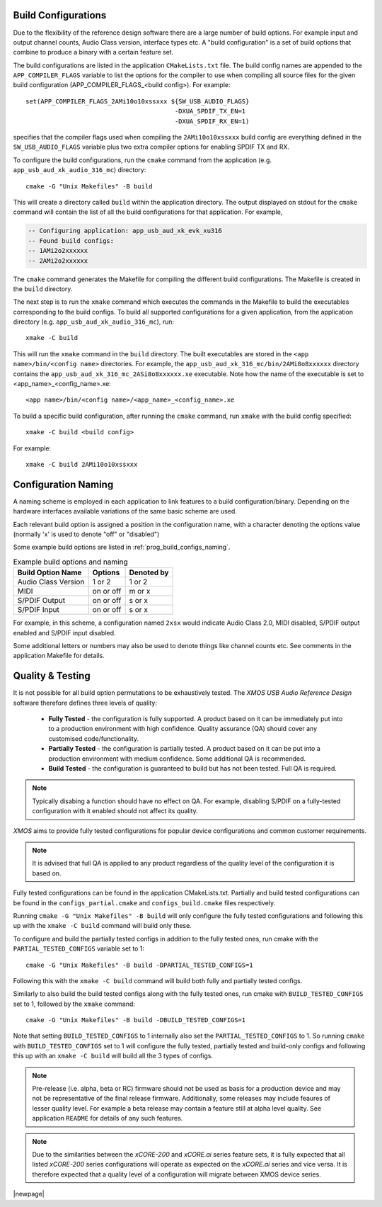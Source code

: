 
.. _usb_audio_sec_valbuild:

Build Configurations
--------------------

Due to the flexibility of the reference design software there are a large number of build options. For example input
and output channel counts, Audio Class version, interface types etc. A "build configuration" is a set of build options
that combine to produce a binary with a certain feature set.

The build configurations are listed in the application ``CMakeLists.txt`` file. The build config names are appended to the ``APP_COMPILER_FLAGS`` variable to list
the options for the compiler to use when compiling all source files for the given build configuration (APP_COMPILER_FLAGS_<build config>).
For example::

    set(APP_COMPILER_FLAGS_2AMi10o10xssxxx ${SW_USB_AUDIO_FLAGS}
                                            -DXUA_SPDIF_TX_EN=1
                                            -DXUA_SPDIF_RX_EN=1)

specifies that the compiler flags used when compiling the ``2AMi10o10xssxxx`` build config are everything defined in the
``SW_USB_AUDIO_FLAGS`` variable plus two extra compiler options for enabling SPDIF TX and RX.

To configure the build configurations, run the ``cmake`` command from the application (e.g. ``app_usb_aud_xk_audio_316_mc``) directory::

    cmake -G "Unix Makefiles" -B build

This will create a directory called ``build`` within the application directory.
The output displayed on stdout for the ``cmake`` command will contain the list of all the build configurations for that application. For example,

.. code-block:: console

    -- Configuring application: app_usb_aud_xk_evk_xu316
    -- Found build configs:
    -- 1AMi2o2xxxxxx
    -- 2AMi2o2xxxxxx

The ``cmake`` command generates the Makefile for compiling the different build configurations. The Makefile is created in the ``build`` directory.

The next step is to run the ``xmake`` command which executes the commands in the Makefile to build the executables corresponding to
the build configs. To build all supported configurations for a given application, from the application directory (e.g. ``app_usb_aud_xk_audio_316_mc``),
run::

    xmake -C build

This will run the ``xmake`` command in the ``build`` directory.
The built executables are stored in the ``<app name>/bin/<config name>`` directories. For example, the ``app_usb_aud_xk_316_mc/bin/2AMi8o8xxxxxx``
directory contains the ``app_usb_aud_xk_316_mc_2ASi8o8xxxxxx.xe`` executable. Note how the name of the executable is set to <app_name>_<config_name>.xe::

    <app name>/bin/<config name>/<app_name>_<config_name>.xe


To build a specific build configuration, after running the ``cmake`` command, run ``xmake`` with the build config specified::

    xmake -C build <build config>

For example::

    xmake -C build 2AMi10o10xssxxx


Configuration Naming
--------------------

A naming scheme is employed in each application to link features to a build configuration/binary.
Depending on the hardware interfaces available variations of the same basic scheme are used.

Each relevant build option is assigned a position in the configuration name, with a character denoting the
options value (normally 'x' is used to denote "off" or "disabled")

Some example build options are listed in :ref:`prog_build_configs_naming`.

.. _prog_build_configs_naming:

.. table::  Example build options and naming

 +---------------------+-------------+-------------+
 | Build Option Name   | Options     | Denoted by  |
 +=====================+=============+=============+
 | Audio Class Version | 1 or 2      | 1 or 2      |
 +---------------------+-------------+-------------+
 | MIDI                | on or off   | m or x      |
 +---------------------+-------------+-------------+
 | S/PDIF Output       | on or off   | s or x      |
 +---------------------+-------------+-------------+
 | S/PDIF Input        | on or off   | s or x      |
 +---------------------+-------------+-------------+

For example, in this scheme, a configuration named ``2xsx`` would indicate Audio Class 2.0, MIDI
disabled, S/PDIF output enabled and S/PDIF input disabled.

Some additional letters or numbers may also be used to denote things like channel counts etc. See comments
in the application Makefile for details.

Quality & Testing
-----------------

It is not possible for all build option permutations to be exhaustively tested. The `XMOS USB Audio
Reference Design` software therefore defines three levels of quality:

    * **Fully Tested** - the configuration is fully supported. A product based on it can be immediately put into to a
      production environment with high confidence. Quality assurance (QA) should cover any customised code/functionality.
    * **Partially Tested** - the configuration is partially tested. A product based on it can be put into a production
      environment with medium confidence. Some additional QA is recommended.
    * **Build Tested** - the configuration is guaranteed to build but has not been tested. Full QA is required.

.. note::

   Typically disabing a function should have no effect on QA. For example, disabling S/PDIF on a fully-tested configuration
   with it enabled should not affect its quality.

`XMOS` aims to provide fully tested configurations for popular device configurations and common customer requirements.

.. note::

   It is advised that full QA is applied to any product regardless of the quality level of the configuration it is based on.

Fully tested configurations can be found in the application CMakeLists.txt. Partially and build tested configurations can be
found in the ``configs_partial.cmake`` and ``configs_build.cmake`` files respectively.

Running ``cmake -G "Unix Makefiles" -B build`` will only configure the fully tested configurations and following this
up with the ``xmake -C build`` command will build only these.

To configure and build the partially tested configs in addition to the fully tested ones, run cmake with the ``PARTIAL_TESTED_CONFIGS`` variable set to 1::

    cmake -G "Unix Makefiles" -B build -DPARTIAL_TESTED_CONFIGS=1

Following this with the ``xmake -C build`` command will build both fully and partially tested configs.

Similarly to also build the build tested configs along with the fully tested ones, run cmake with ``BUILD_TESTED_CONFIGS`` set to 1, followed by the ``xmake`` command::

    cmake -G "Unix Makefiles" -B build -DBUILD_TESTED_CONFIGS=1

Note that setting ``BUILD_TESTED_CONFIGS`` to 1 internally also set the ``PARTIAL_TESTED_CONFIGS`` to 1. So running ``cmake`` with ``BUILD_TESTED_CONFIGS``
set to 1 will configure the fully tested, partially tested and build-only configs and following this up with an ``xmake -C build`` will build all the 3 types
of configs.


.. note::

    Pre-release (i.e. alpha, beta or RC) firmware should not be used as basis for a production device and may not be
    representative of the final release firmware. Additionally, some releases may include feaures of lesser quality level.
    For example a beta release may contain a feature still at alpha level quality. See application ``README``
    for details of any such features.

.. note::

    Due to the similarities between the `xCORE-200` and `xCORE.ai` series feature sets, it is fully expected that all
    listed `xCORE-200` series configurations will operate as expected on the `xCORE.ai` series and vice versa. It is therefore
    expected that a quality level of a configuration will migrate between XMOS device series.


|newpage|



